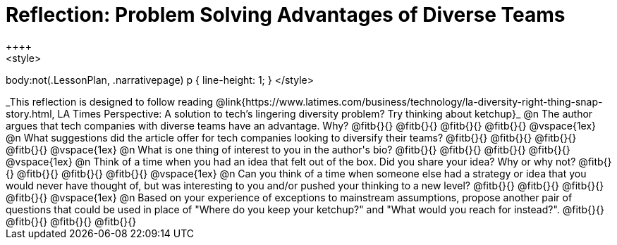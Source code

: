 = Reflection: Problem Solving Advantages of Diverse Teams
++++
<style>
body:not(.LessonPlan, .narrativepage) p { line-height: 1; }
</style>
++++

_This reflection is designed to follow reading @link{https://www.latimes.com/business/technology/la-diversity-right-thing-snap-story.html, LA Times Perspective: A solution to tech’s lingering diversity problem? Try thinking about ketchup}_

@n The author argues that tech companies with diverse teams have an advantage. Why?

@fitb{}{}

@fitb{}{}

@fitb{}{}

@fitb{}{}

@vspace{1ex}

@n What suggestions did the article offer for tech companies looking to diversify their teams?

@fitb{}{}

@fitb{}{}

@fitb{}{}

@fitb{}{}

@vspace{1ex}

@n What is one thing of interest to you in the author's bio?

@fitb{}{}

@fitb{}{}

@fitb{}{}

@fitb{}{}

@vspace{1ex}

@n Think of a time when you had an idea that felt out of the box.  Did you share your idea? Why or why not?

@fitb{}{}

@fitb{}{}

@fitb{}{}

@fitb{}{}

@vspace{1ex}

@n Can you think of a time when someone else had a strategy or idea that you would never have thought of, but was interesting to you and/or pushed your thinking to a new level?

@fitb{}{}

@fitb{}{}

@fitb{}{}

@fitb{}{}

@vspace{1ex}

@n Based on your experience of exceptions to mainstream assumptions, propose another pair of questions that could be used in place of "Where do you keep your ketchup?" and "What would you reach for instead?".

@fitb{}{}

@fitb{}{}

@fitb{}{}

@fitb{}{}

